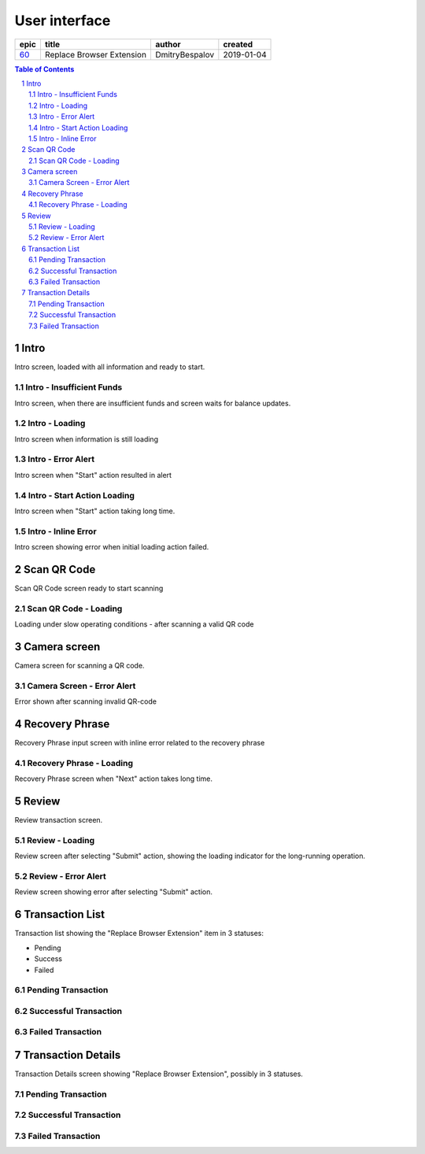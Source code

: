 =====================
User interface
=====================

========  ===========================  ================  ==========
epic      title                        author            created
========  ===========================  ================  ==========
`60`_     Replace Browser Extension    DmitryBespalov    2019-01-04
========  ===========================  ================  ==========

.. _60: https://github.com/gnosis/safe/issues/60

.. sectnum::
.. contents:: Table of Contents
    :local:
    :depth: 2

Intro
------------

Intro screen, loaded with all information and ready to start.

.. raw:: html

  <table>
    <tr>
      <td>
        <img src="screens/ios/RBE-Intro.png" width="320px"/>
      </td>
    </tr>
  </table>


Intro - Insufficient Funds
~~~~~~~~~~~~~~~~~~~~~~~~~~~~~~~~~~~

Intro screen, when there are insufficient funds
and screen waits for balance updates.

.. raw:: html

  <table>
    <tr>
      <td>
        <img src="screens/ios/RBE-Intro-FundsError.png" width="320px"/>
      </td>
    </tr>
  </table>


Intro - Loading
~~~~~~~~~~~~~~~~~~~~~~~~~~~~~~~~~~

Intro screen when information is still loading

.. raw:: html

  <table>
    <tr>
      <td>
        <img src="screens/ios/RBE-1_2_RBE_Intro_Loading.png" width="320px"/>
      </td>
    </tr>
  </table>


Intro - Error Alert
~~~~~~~~~~~~~~~~~~~~~~~~~~~~~~~~~~~~~~

Intro screen when "Start" action resulted in alert

.. raw:: html

  <table>
    <tr>
      <td>
        <img src="screens/ios/RBE-1_3_RBE_Error_Alert.png" width="320px"/>
      </td>
    </tr>
  </table>


Intro - Start Action Loading
~~~~~~~~~~~~~~~~~~~~~~~~~~~~~~~~~~~~~~~~~~~~~~~

Intro screen when "Start" action taking long time.

.. raw:: html

  <table>
    <tr>
      <td>
        <img src="screens/ios/RBE-1_4_RBE_Intro_Start_Action_Loading.png" width="320px"/>
      </td>
    </tr>
  </table>



Intro - Inline Error
~~~~~~~~~~~~~~~~~~~~~~~~~~~~~~~~~~~~~~~

Intro screen showing error when initial loading action failed.

.. raw:: html

  <table>
    <tr>
      <td>
        <img src="screens/ios/RBE-1_5_Intro_Inline_Error.png" width="320px"/>
      </td>
    </tr>
  </table>


Scan QR Code
---------------

Scan QR Code screen ready to start scanning

.. raw:: html

  <table>
    <tr>
      <td>
        <img src="screens/ios/RBE-Scan.png" width="320px"/>
      </td>
    </tr>
  </table>


Scan QR Code - Loading
~~~~~~~~~~~~~~~~~~~~~~~~~~~~~~~~~~~~~~~~~

Loading under slow operating conditions - after scanning a valid QR code

.. raw:: html

  <table>
    <tr>
      <td>
        <img src="screens/ios/RBE-3_1_Scan_QR_Code_Loading.png" width="320px"/>
      </td>
    </tr>
  </table>


Camera screen
---------------------------

Camera screen for scanning a QR code.

.. raw:: html

  <table>
    <tr>
      <td>
        <img src="screens/ios/RBE-4_Camera_Screen.png" width="320px"/>
      </td>
    </tr>
  </table>


Camera Screen - Error Alert
~~~~~~~~~~~~~~~~~~~~~~~~~~~~~~~~~~~~~~~~~~~~~~

Error shown after scanning invalid QR-code

.. raw:: html

  <table>
    <tr>
      <td>
        <img src="screens/ios/RBE-4_1_Camera_Screen_Error_Alert.png" width="320px"/>
      </td>
    </tr>
  </table>


Recovery Phrase
------------------

Recovery Phrase input screen with inline error related to the recovery phrase

.. raw:: html

  <table>
    <tr>
      <td>
        <img src="screens/ios/RBE-Phrase.png" width="320px"/>
      </td>
    </tr>
  </table>


Recovery Phrase - Loading
~~~~~~~~~~~~~~~~~~~~~~~~~~~~~~~~~~~~~~~~~~~~

Recovery Phrase screen when "Next" action takes long time.

.. raw:: html

  <table>
    <tr>
      <td>
        <img src="screens/ios/RBE-2_1_Recovery_Phrase_Loading.png" width="320px"/>
      </td>
    </tr>
  </table>


Review
-----------------------

Review transaction screen.

.. raw:: html

  <table>
    <tr>
      <td>
        <img src="screens/ios/RBE-Review.png" width="320px"/>
      </td>
    </tr>
  </table>


Review - Loading
~~~~~~~~~~~~~~~~~~~~~~~~~~~~~~~~~~

Review screen after selecting "Submit" action, showing the loading
indicator for the long-running operation.

.. raw:: html

  <table>
    <tr>
      <td>
        <img src="screens/ios/RBE-8_1_Review_Loading.png" width="320px"/>
      </td>
    </tr>
  </table>


Review - Error Alert
~~~~~~~~~~~~~~~~~~~~~~~~~~~~~~~~~~~~~~~

Review screen showing error after selecting "Submit" action.

.. raw:: html

  <table>
    <tr>
      <td>
        <img src="screens/ios/RBE-8_2_Review_Error_Alert.png" width="320px"/>
      </td>
    </tr>
  </table>


Transaction List
---------------------------------

Transaction list showing the "Replace Browser Extension" item in 3 statuses:

* Pending
* Success
* Failed

.. raw:: html

  <table>
    <tr>
      <td>
        <img src="screens/ios/RBE-List.png" width="320px"/>
      </td>
    </tr>
  </table>


Pending Transaction
~~~~~~~~~~~~~~~~~~~~~~~~~~~

.. raw:: html

  <table>
    <tr>
      <td>
        <img src="screens/ios/RBE-6_Transaction_List_Pending.jpg" width="320px"/>
      </td>
    </tr>
  </table>


Successful Transaction
~~~~~~~~~~~~~~~~~~~~~~~~~~~~~~~~

.. raw:: html

  <table>
    <tr>
      <td>
        <img src="screens/ios/RBE-6_Transaction_List_Success.jpg" width="320px"/>
      </td>
    </tr>
  </table>


Failed Transaction
~~~~~~~~~~~~~~~~~~~~~~~~~~

.. raw:: html

  <table>
    <tr>
      <td>
        <img src="screens/ios/RBE-6_Transaction_List_Failed.jpg" width="320px"/>
      </td>
    </tr>
  </table>


.. _details:

Transaction Details
------------------------------------

Transaction Details screen showing "Replace Browser Extension",
possibly in 3 statuses.

.. raw:: html

  <table>
    <tr>
      <td>
        <img src="screens/ios/RBE-Details.png" width="320px"/>
      </td>
    </tr>
  </table>


Pending Transaction
~~~~~~~~~~~~~~~~~~~~~~~~~~~~~~~~~~~~

.. raw:: html

  <table>
    <tr>
      <td>
        <img src="screens/ios/RBE-7_Transaction_Details_Pending.png" width="320px"/>
      </td>
    </tr>
  </table>


Successful Transaction
~~~~~~~~~~~~~~~~~~~~~~~~~~~~~

.. raw:: html

  <table>
    <tr>
      <td>
        <img src="screens/ios/RBE-7_Transaction_Details_Success.png" width="320px"/>
      </td>
    </tr>
  </table>


Failed Transaction
~~~~~~~~~~~~~~~~~~~~~~~~

.. raw:: html

  <table>
    <tr>
      <td>
        <img src="screens/ios/RBE-7_Transaction_Details_Failed.png" width="320px"/>
      </td>
    </tr>
  </table>

